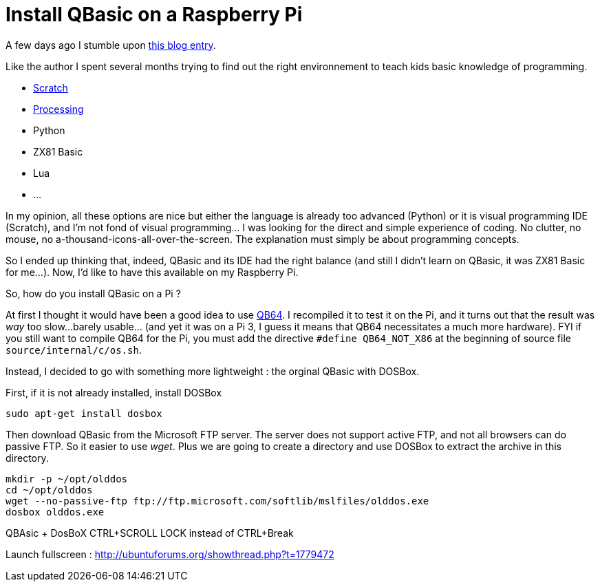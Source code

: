 = Install QBasic on a Raspberry Pi

A few days ago I stumble upon link:http://www.nicolasbize.com/blog/30-years-later-qbasic-is-still-the-best/[this blog entry].

Like the author I spent several months trying to find out the right environnement to teach kids basic knowledge of programming.

* link:https://scratch.mit.edu/[Scratch]
* link:https://processing.org/[Processing]
* Python
* ZX81 Basic 
* Lua
* ...

In my opinion, all these options are nice but either the language is already too advanced (Python) or it is visual programming IDE (Scratch), and I'm not fond of visual programming... I was looking for the direct and simple experience of coding. No clutter, no mouse, no a-thousand-icons-all-over-the-screen. The explanation must simply be about programming concepts.

So I ended up thinking that, indeed, QBasic and its IDE had the right balance (and still I didn't learn on QBasic, it was ZX81 Basic for me...). Now, I'd like to have this available on my Raspberry Pi.

So, how do you install QBasic on a Pi ?


At first I thought it would have been a good idea to use link:http://www.qb64.net/[QB64]. I recompiled it to test it on the Pi, and it turns out that the result was _way_ too slow...barely usable... (and yet it was on a Pi 3, I guess it means that QB64 necessitates a much more hardware). FYI if you still want to compile QB64 for the Pi, you must add the directive `#define QB64_NOT_X86` at the beginning of source file `source/internal/c/os.sh`. 

Instead, I decided to go with something more lightweight : the orginal QBasic with DOSBox.


First, if it is not already installed, install DOSBox

....
sudo apt-get install dosbox
....

Then download QBasic from the Microsoft FTP server. The server does not support active FTP, and not all browsers can do passive FTP. So it easier to use _wget_. Plus we are going to create a directory and use DOSBox to extract the archive in this directory.

....
mkdir -p ~/opt/olddos
cd ~/opt/olddos
wget --no-passive-ftp ftp://ftp.microsoft.com/softlib/mslfiles/olddos.exe
dosbox olddos.exe
....
 

QBAsic + DosBoX
CTRL+SCROLL LOCK instead of CTRL+Break

Launch fullscreen : http://ubuntuforums.org/showthread.php?t=1779472
